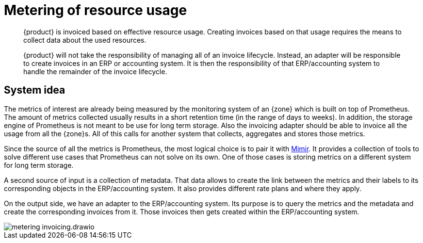 = Metering of resource usage

[abstract]
--
{product} is invoiced based on effective resource usage.
Creating invoices based on that usage requires the means to collect data about the used resources.

{product} will not take the responsibility of managing all of an invoice lifecycle.
Instead, an adapter will be responsible to create invoices in an ERP or accounting system.
It is then the responsibility of that ERP/accounting system to handle the remainder of the invoice lifecycle.
--

== System idea

The metrics of interest are already being measured by the monitoring system of an {zone} which is built on top of Prometheus.
The amount of metrics collected usually results in a short retention time (in the range of days to weeks).
In addition, the storage engine of Prometheus is not meant to be use for long term storage.
Also the invoicing adapter should be able to invoice all the usage from all the {zone}s.
All of this calls for another system that collects, aggregates and stores those metrics.

Since the source of all the metrics is Prometheus, the most logical choice is to pair it with https://grafana.com/oss/mimir/[Mimir^].
It provides a collection of tools to solve different use cases that Prometheus can not solve on its own.
One of those cases is storing metrics on a different system for long term storage.

A second source of input is a collection of metadata.
That data allows to create the link between the metrics and their labels to its corresponding objects in the ERP/accounting system.
It also provides different rate plans and where they apply.

On the output side, we have an adapter to the ERP/accounting system.
Its purpose is to query the metrics and the metadata and create the corresponding invoices from it.
Those invoices then gets created within the ERP/accounting system.

image::system/metering-invoicing.drawio.svg[]
